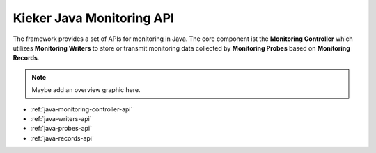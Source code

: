 .. _java-monitoring-api:

Kieker Java Monitoring API
==========================

The framework provides a set of APIs for monitoring in Java. The core
component ist the **Monitoring Controller** which utilizes 
**Monitoring Writers** to store or transmit monitoring data collected by
**Monitoring Probes** based on **Monitoring Records**.

.. note::
   Maybe add an overview graphic here.

- :ref:`java-monitoring-controller-api`
- :ref:`java-writers-api`
- :ref:`java-probes-api`
- :ref:`java-records-api`



